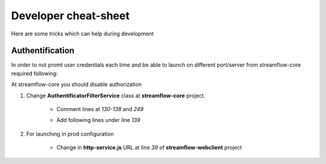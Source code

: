 Developer cheat-sheet
#####################

Here are some tricks which can help during development

Authentification
****************
In order to not promt user credentials each time and be able to launch on different port/server from streamflow-core required following:

At streamflow-core you should disable authorization

#. Change **AuthentificatorFilterService** class at **streamflow-core** project.

    * Comment lines at *130-138* and *249*

    .. code-block:: java
        :linenos:
            :lineno-start: 130

                if (challengeResponse == null)
                    {
                        response.setStatus(Status.CLIENT_ERROR_UNAUTHORIZED);
                        response.getChallengeRequests().add(new ChallengeRequest(ChallengeScheme.HTTP_BASIC, "Streamflow"));
                        return Filter.STOP;
                    } else
                    {
                        String username = challengeResponse.getIdentifier();
                        String password = new String(challengeResponse.getSecret());


    .. code-block:: java
        :linenos:
            :lineno-start: 248

                        return Filter.CONTINUE;
                    }
                }

    * Add following lines under line *139*

    .. code-block:: java
        :linenos:
            :lineno-start: 140

            String username = "administrator";
            String password = "administrator";

        #. Change **http-service.js** URL at line *46* of **streamflow-webclient** project

        .. code-block:: javascript
            :linenos:
                :lineno-start: 46
                    return 'https://test-sf.jayway.com/streamflow/';
                    //return 'http://localhost:8082/streamflow/';

#. For launching in prod configuration

        * Change in **http-service.js** URL at line *39* of **streamflow-webclient** project

        .. code-block:: javascript
            :linenos:
                :lineno-start: 39

                var prodUrl = urlPrefix + '://' + host +':'+ port + '/webclient/api/';